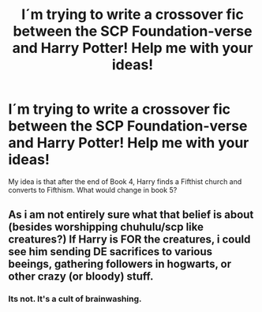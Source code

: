 #+TITLE: I´m trying to write a crossover fic between the SCP Foundation-verse and Harry Potter! Help me with your ideas!

* I´m trying to write a crossover fic between the SCP Foundation-verse and Harry Potter! Help me with your ideas!
:PROPERTIES:
:Author: Q-35712
:Score: 4
:DateUnix: 1567357451.0
:DateShort: 2019-Sep-01
:FlairText: Discussion
:END:
My idea is that after the end of Book 4, Harry finds a Fifthist church and converts to Fifthism. What would change in book 5?


** As i am not entirely sure what that belief is about (besides worshipping chuhulu/scp like creatures?) If Harry is FOR the creatures, i could see him sending DE sacrifices to various beeings, gathering followers in hogwarts, or other crazy (or bloody) stuff.
:PROPERTIES:
:Author: luminphoenix
:Score: 1
:DateUnix: 1567412003.0
:DateShort: 2019-Sep-02
:END:

*** Its not. It's a cult of brainwashing.
:PROPERTIES:
:Author: Q-35712
:Score: 1
:DateUnix: 1567426776.0
:DateShort: 2019-Sep-02
:END:
